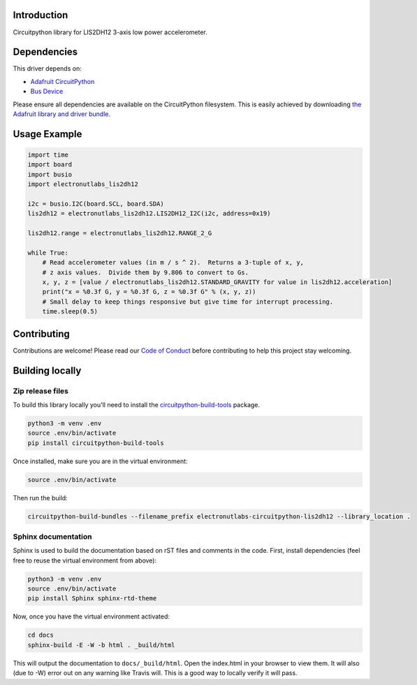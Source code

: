 Introduction
============

.. image:: https://readthedocs.org/projects/circuitpython-lis2dh12-library/badge/?version=latest
    :target: https://circuitpython-lis2dh12-library.readthedocs.io/en/latest/
    :alt: Documentation Status

.. image:: https://img.shields.io/discord/327254708534116352.svg
    :target: https://discord.gg/nBQh6qu
    :alt: Discord

.. image:: https://api.travis-ci.org/electronut/Electronutlabs_CircuitPython_LIS2DH12.svg?branch=master
    :target: https://travis-ci.org/electronut/Electronutlabs_CircuitPython_LIS2DH12/
    :alt: Build Status

Circuitpython library for LIS2DH12 3-axis low power accelerometer.


Dependencies
=============
This driver depends on:

* `Adafruit CircuitPython <https://github.com/adafruit/circuitpython>`_
* `Bus Device <https://github.com/adafruit/Adafruit_CircuitPython_BusDevice>`_

Please ensure all dependencies are available on the CircuitPython filesystem.
This is easily achieved by downloading
`the Adafruit library and driver bundle <https://github.com/adafruit/Adafruit_CircuitPython_Bundle>`_.

Usage Example
=============

.. code-block:: python

    import time
    import board
    import busio
    import electronutlabs_lis2dh12

    i2c = busio.I2C(board.SCL, board.SDA)
    lis2dh12 = electronutlabs_lis2dh12.LIS2DH12_I2C(i2c, address=0x19)

    lis2dh12.range = electronutlabs_lis2dh12.RANGE_2_G

    while True:
        # Read accelerometer values (in m / s ^ 2).  Returns a 3-tuple of x, y,
        # z axis values.  Divide them by 9.806 to convert to Gs.
        x, y, z = [value / electronutlabs_lis2dh12.STANDARD_GRAVITY for value in lis2dh12.acceleration]
        print("x = %0.3f G, y = %0.3f G, z = %0.3f G" % (x, y, z))
        # Small delay to keep things responsive but give time for interrupt processing.
        time.sleep(0.5)

Contributing
============

Contributions are welcome! Please read our `Code of Conduct
<https://github.com/electronut/Electronutlabs_CircuitPython_LIS2DH12/blob/master/CODE_OF_CONDUCT.md>`_
before contributing to help this project stay welcoming.

Building locally
================

Zip release files
-----------------

To build this library locally you'll need to install the
`circuitpython-build-tools <https://github.com/adafruit/circuitpython-build-tools>`_ package.

.. code-block:: shell

    python3 -m venv .env
    source .env/bin/activate
    pip install circuitpython-build-tools

Once installed, make sure you are in the virtual environment:

.. code-block:: shell

    source .env/bin/activate

Then run the build:

.. code-block:: shell

    circuitpython-build-bundles --filename_prefix electronutlabs-circuitpython-lis2dh12 --library_location .

Sphinx documentation
-----------------------

Sphinx is used to build the documentation based on rST files and comments in the code. First,
install dependencies (feel free to reuse the virtual environment from above):

.. code-block:: shell

    python3 -m venv .env
    source .env/bin/activate
    pip install Sphinx sphinx-rtd-theme

Now, once you have the virtual environment activated:

.. code-block:: shell

    cd docs
    sphinx-build -E -W -b html . _build/html

This will output the documentation to ``docs/_build/html``. Open the index.html in your browser to
view them. It will also (due to -W) error out on any warning like Travis will. This is a good way to
locally verify it will pass.
